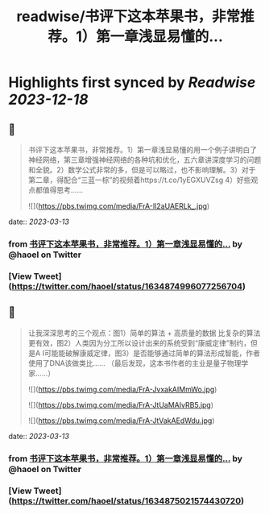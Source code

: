 :PROPERTIES:
:title: readwise/书评下这本苹果书，非常推荐。1）第一章浅显易懂的...
:END:

:PROPERTIES:
:author: [[haoel on Twitter]]
:full-title: "书评下这本苹果书，非常推荐。1）第一章浅显易懂的..."
:category: [[tweets]]
:url: https://twitter.com/haoel/status/1634874996077256704
:image-url: https://pbs.twimg.com/profile_images/1013108572501078016/n-XLSBg7.jpg
:END:

* Highlights first synced by [[Readwise]] [[2023-12-18]]
** 📌
#+BEGIN_QUOTE
书评下这本苹果书，非常推荐。1）第一章浅显易懂的用一个例子讲明白了神经网络，第三章增强神经网络的各种坑和优化，五六章讲深度学习的问题和全貌。2）数学公式非常的多，但是可以略过，也不影响理解。3）对于第二章，得配合“三蓝一棕”的视频着https://t.co/1yEGXUVZsg 4）好些观点都值得思考…… 

![](https://pbs.twimg.com/media/FrA-Il2aUAERLk_.jpg) 
#+END_QUOTE
    date:: [[2023-03-13]]
*** from _书评下这本苹果书，非常推荐。1）第一章浅显易懂的..._ by @haoel on Twitter
*** [View Tweet](https://twitter.com/haoel/status/1634874996077256704)
** 📌
#+BEGIN_QUOTE
让我深深思考的三个观点：图1）简单的算法 + 高质量的数据 比复杂的算法更有效，图2）人类因为分工所以设计出来的系统受到“康威定律”制约，但是A I可能能破解康威定律，图3）是否能够通过简单的算法形成智能，作者使用了DNA该做类比…… （最后发现，这本书作者的主业是量子物理学家……） 

![](https://pbs.twimg.com/media/FrA-JvxakAIMmWo.jpg) 

![](https://pbs.twimg.com/media/FrA-JtUaMAIvRB5.jpg) 

![](https://pbs.twimg.com/media/FrA-JtVakAEdWdu.jpg) 
#+END_QUOTE
    date:: [[2023-03-13]]
*** from _书评下这本苹果书，非常推荐。1）第一章浅显易懂的..._ by @haoel on Twitter
*** [View Tweet](https://twitter.com/haoel/status/1634875021574430720)